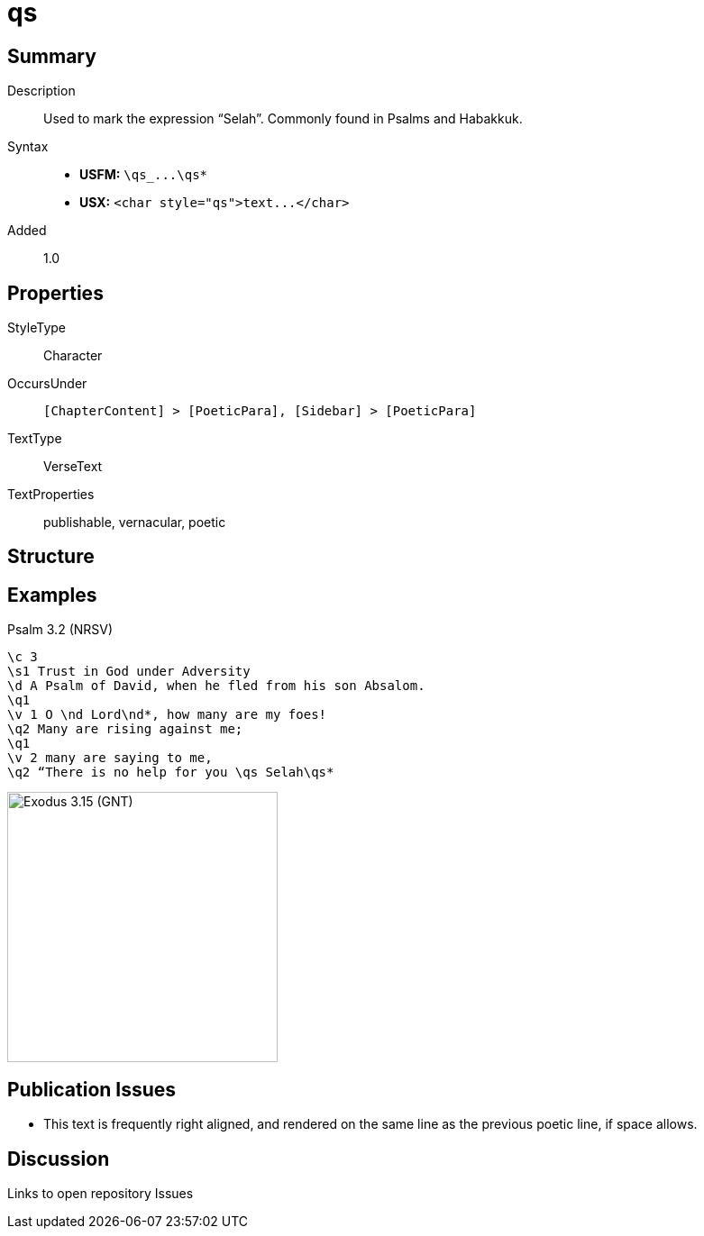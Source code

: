 = qs
:description: Selah
:url-repo: https://github.com/usfm-bible/tcdocs/blob/main/markers/char/qs.adoc
ifndef::localdir[]
:source-highlighter: pygments
:localdir: ../
endif::[]
:imagesdir: {localdir}/images

// tag::public[]

== Summary

Description:: Used to mark the expression “Selah”. Commonly found in Psalms and Habakkuk.
Syntax::
- *USFM:* `+\qs_...\qs*+`
- *USX:* `+<char style="qs">text...</char>+`
Added:: 1.0

== Properties

StyleType:: Character
OccursUnder:: `[ChapterContent] > [PoeticPara], [Sidebar] > [PoeticPara]`
TextType:: VerseText
TextProperties:: publishable, vernacular, poetic

== Structure

== Examples

.Psalm 3.2 (NRSV)
[source#src-char-qs_1,usfm,highlight=9]
----
\c 3
\s1 Trust in God under Adversity
\d A Psalm of David, when he fled from his son Absalom.
\q1
\v 1 O \nd Lord\nd*, how many are my foes!
\q2 Many are rising against me;
\q1
\v 2 many are saying to me,
\q2 “There is no help for you \qs Selah\qs*
----

image::char/qs_1.jpg[Exodus 3.15 (GNT),300]

== Publication Issues

* This text is frequently right aligned, and rendered on the same line as the previous poetic line, if space allows.

// end::public[]

== Discussion

Links to open repository Issues